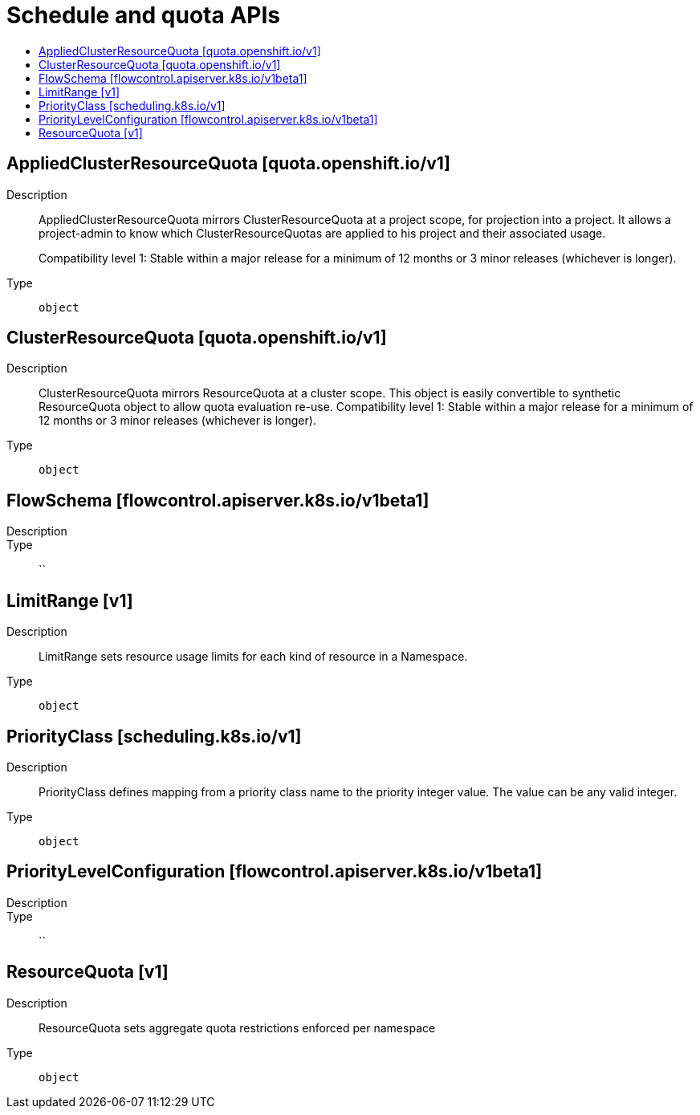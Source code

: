 // Automatically generated by 'openshift-apidocs-gen'. Do not edit.
:_mod-docs-content-type: ASSEMBLY
[id="schedule-and-quota-apis"]
= Schedule and quota APIs
:toc: macro
:toc-title:

toc::[]

== AppliedClusterResourceQuota [quota.openshift.io/v1]

Description::
+
--
AppliedClusterResourceQuota mirrors ClusterResourceQuota at a project scope, for projection into a project.  It allows a project-admin to know which ClusterResourceQuotas are applied to his project and their associated usage.

Compatibility level 1: Stable within a major release for a minimum of 12 months or 3 minor releases (whichever is longer).
--

Type::
  `object`

== ClusterResourceQuota [quota.openshift.io/v1]

Description::
+
--
ClusterResourceQuota mirrors ResourceQuota at a cluster scope.  This object is easily convertible to synthetic ResourceQuota object to allow quota evaluation re-use. 
 Compatibility level 1: Stable within a major release for a minimum of 12 months or 3 minor releases (whichever is longer).
--

Type::
  `object`

== FlowSchema [flowcontrol.apiserver.k8s.io/v1beta1]

Description::
+
--

--

Type::
  ``

== LimitRange [v1]

Description::
+
--
LimitRange sets resource usage limits for each kind of resource in a Namespace.
--

Type::
  `object`

== PriorityClass [scheduling.k8s.io/v1]

Description::
+
--
PriorityClass defines mapping from a priority class name to the priority integer value. The value can be any valid integer.
--

Type::
  `object`

== PriorityLevelConfiguration [flowcontrol.apiserver.k8s.io/v1beta1]

Description::
+
--

--

Type::
  ``

== ResourceQuota [v1]

Description::
+
--
ResourceQuota sets aggregate quota restrictions enforced per namespace
--

Type::
  `object`

